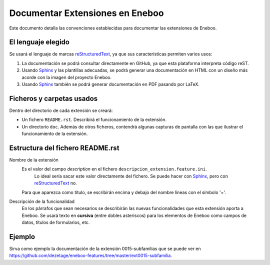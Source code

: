 ==================================
Documentar Extensiones en Eneboo
==================================

Este documento detalla las convenciones establecidas para documentar las extensiones de Eneboo.

El lenguaje elegido
------------------------
Se usará el lenguaje de marcas reStructuredText_, ya que sus características permiten varios usos:

#. La documentación se podrá consultar directamente en GitHub, ya que esta plataforma interpreta código reST.

#. Usando Sphinx_ y las plantillas adecuadas, se podrá generar una documentación en HTML con un diseño más acorde con la imagen del proyecto Eneboo.

#. Usando Sphinx_ también se podrá generar documentación en PDF pasando por LaTeX.

Ficheros y carpetas usados
------------------------------

Dentro del directorio de cada extensión se creará:

- Un fichero ``README.rst``. Describirá el funcionamiento de la extensión.

- Un directorio ``doc``. Además de otros ficheros, contendrá algunas capturas de pantalla con las que ilustrar el funcionamiento de la extensión.


Estructura del fichero README.rst
---------------------------------------

Nombre de la extensión
    Es el valor del campo *description* en el fichero ``descripcion_extension.feature.ini``.
        Lo ideal sería sacar este valor directamente del fichero. Se puede hacer con Sphinx_, pero con reStructuredText_ no.
        
    Para que aparezca como título, se escribirán encima y debajo del nombre líneas con el símbolo '='.
    
Descripción de la funcionalidad
    En los párrafos que sean necesarios se describirán las nuevas funcionalidades que
    esta extensión aporta a Eneboo. Se usará texto en **cursiva** (entre dobles
    asteriscos) para los elementos de Eneboo como campos de datos, títulos de
    formularios, etc.
    
.. rst:role:: Capturas de pantalla

    Bajo ese título se mostrarán imágenes de las capturas de pantalla más descriptivas
    del funcionamiento de la extensión. Se usará la directiva figure_ de la siguiente
    forma::
    
        .. figure:: captura1.jpg
           :width: 400 px
           
           Descripción de la captura.
           


Ejemplo
------------------------
    
Sirva como ejemplo la documentación de la extensión 0015-subfamilias que se puede ver en https://github.com/dezetage/eneboo-features/tree/master/ext0015-subfamilia.


.. _reStructuredText: http://docutils.sf.net/rst.html
.. _figure: http://docutils.sourceforge.net/docs/ref/rst/directives.html#figure
.. _Sphinx: http://sphinx.pocoo.org/genindex.html
